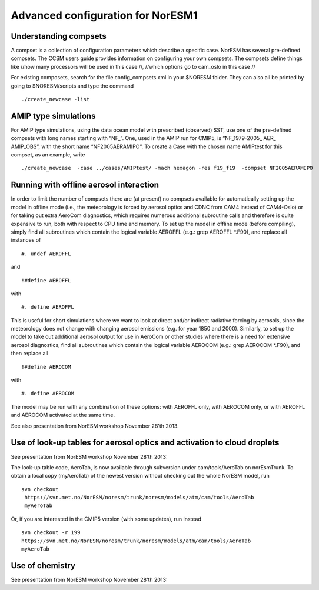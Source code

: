.. _advanced:

Advanced configuration for NorESM1
===================================                                

Understanding compsets
~~~~~~~~~~~~~~~~~~~~~~

A compset is a collection of configuration parameters which describe a
specific case. NorESM has several pre-defined compsets. The CCSM users
guide provides information on configuring your own compsets. The
compsets define things like //how many processors will be used in this
case //, //which options go to cam_oslo in this case //

For existing composets, search for the file config_compsets.xml in your
$NORESM folder. They can also all be printed by going to $NORESM/scripts
and type the command 

::

  ./create_newcase -list 

AMIP type simulations
~~~~~~~~~~~~~~~~~~~~~

For AMIP type simulations, using the data ocean model with prescribed
(observed) SST, use one of the pre-defined compsets with long names
starting with “NF_”. One, used in the AMIP run for CMIP5, is
“NF_1979-2005\_ AER\_ AMIP_OBS”, with the short name “NF2005AERAMIPO”.
To create a Case with the chosen name AMIPtest for this compset, as an
example, write

::

  ./create_newcase  -case ../cases/AMIPtest/ -mach hexagon -res f19_f19  -compset NF2005AERAMIPO

Running with offline aerosol interaction
~~~~~~~~~~~~~~~~~~~~~~~~~~~~~~~~~~~~~~~~

In order to limit the number of compsets there are (at present) no
compsets available for automatically setting up the model in offline
mode (i.e., the meteorology is forced by aerosol optics and CDNC from
CAM4 instead of CAM4-Oslo) or for taking out extra AeroCom diagnostics,
which requires numerous additional subroutine calls and therefore is
quite expensive to run, both with respect to CPU time and memory. To set
up the model in offline mode (before compiling), simply find all
subroutines which contain the logical variable AEROFFL (e.g.: grep
AEROFFL \*.F90), and replace all instances of

::

  #. undef AEROFFL

and

::

  !#define AEROFFL

with

::

  #. define AEROFFL

This is useful for short simulations where we want to look at direct
and/or indirect radiative forcing by aerosols, since the meteorology
does not change with changing aerosol emissions (e.g. for year 1850 and
2000). Similarly, to set up the model to take out additional aerosol
output for use in AeroCom or other studies where there is a need for
extensive aerosol diagnostics, find all subroutines which contain the
logical variable AEROCOM (e.g.: grep AEROCOM \*.F90), and then replace
all

::

  !#define AEROCOM

with

::

  #. define AEROCOM

The model may be run with any combination of these options: with AEROFFL
only, with AEROCOM only, or with AEROFFL and AEROCOM activated at the
same time.

See also presentation from NorESM workshop November 28'th 2013.

Use of look-up tables for aerosol optics and activation to cloud droplets
~~~~~~~~~~~~~~~~~~~~~~~~~~~~~~~~~~~~~~~~~~~~~~~~~~~~~~~~~~~~~~~~~~~~~~~~~

See presentation from NorESM workshop November 28'th 2013:

The look-up table code, AeroTab, is now available through subversion
under cam/tools/AeroTab on norEsmTrunk. To obtain a local copy
(myAeroTab) of the newest version without checking out the whole NorESM
model, run

::

  svn checkout
   https://svn.met.no/NorESM/noresm/trunk/noresm/models/atm/cam/tools/AeroTab
   myAeroTab

Or, if you are interested in the CMIP5 version (with some updates), run
instead

::

  svn checkout -r 199
  https://svn.met.no/NorESM/noresm/trunk/noresm/models/atm/cam/tools/AeroTab
  myAeroTab

Use of chemistry
~~~~~~~~~~~~~~~~

See presentation from NorESM workshop November 28'th 2013:

.. raw:: mediawiki

   {{dirkjlo_chemistry_noresmworkshopnov2013.pdf|}}
